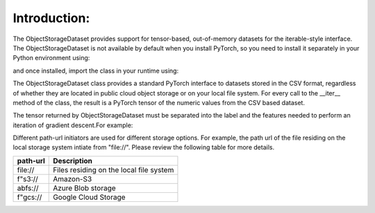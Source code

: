 Introduction:
---------------------

.. raw:: html

    <style> .red {color:#D0312D; font-weight:bold; font-size:16px} </style>

.. role:: red

The :red:`ObjectStorageDataset` provides support for tensor-based, out-of-memory datasets for the
iterable-style interface. The :red:`ObjectStorageDataset` is not available by default when you install
PyTorch, so you need to install it separately in your Python environment using:

.. testcode::

    pip install osds

and once installed, import the class in your runtime using:


.. testcode::

    from osds.utils import ObjectStorageDataset



The :red:`ObjectStorageDataset` class provides a standard PyTorch interface to datasets stored in the CSV
format, regardless of whether they are located in public cloud object storage or on your local file
system. For every call to the :red:`__iter__` method of the class, the result is a PyTorch tensor of the
numeric values from the CSV based dataset.

The tensor returned by :red:`ObjectStorageDataset` must be separated into the label and the features needed to perform an
iteration of gradient descent.For example:


.. testcode::

     object_name = ObjectStorageDataset('./path/')

     batch = next(iter(DataLoader(object_name)))
     labels, features = batch[:, 0], batch[:, 1:]


Different path-url initiators are used for different storage options. For example, the path url of the file residing on the local storage system intiate from :red:`"file://"`. Please review the following table for more details. 

============================== ==================================================
	path-url            			Description
============================== ==================================================
	:red:`file://`     	Files residing on the local file system
	:red:`f"s3://`     	Amazon-S3   
	:red:`abfs://`     	Azure Blob storage
	:red:`f"gcs://`    	Google Cloud Storage
============================== ==================================================
